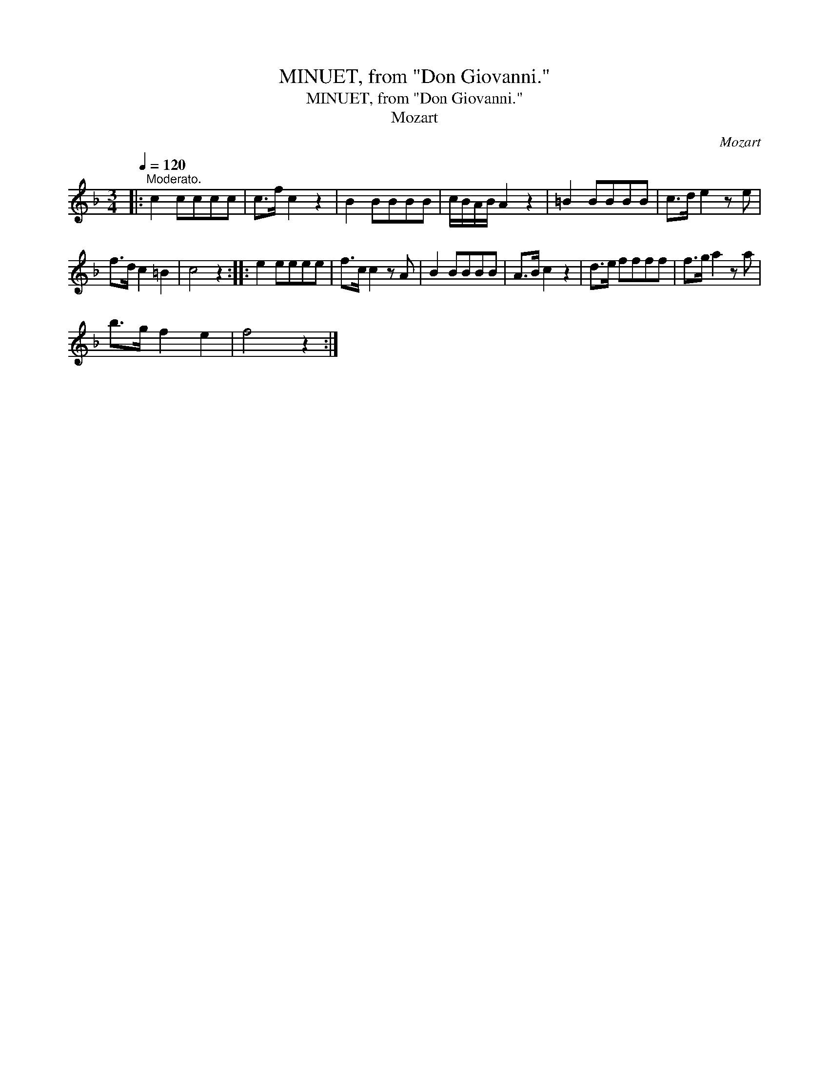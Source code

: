 X:1
T:MINUET, from "Don Giovanni."
T:MINUET, from "Don Giovanni."
T:Mozart
C:Mozart
L:1/8
Q:1/4=120
M:3/4
K:F
V:1 treble 
V:1
|:"^Moderato." c2 cccc | c>f c2 z2 | B2 BBBB | c/B/A/B/ A2 z2 | =B2 BBBB | c>d e2 z e | %6
 f>d c2 =B2 | c4 z2 :: e2 eeee | f>c c2 z A | B2 BBBB | A>B c2 z2 | d>e ffff | f>g a2 z a | %14
 b>g f2 e2 | f4 z2 :| %16

